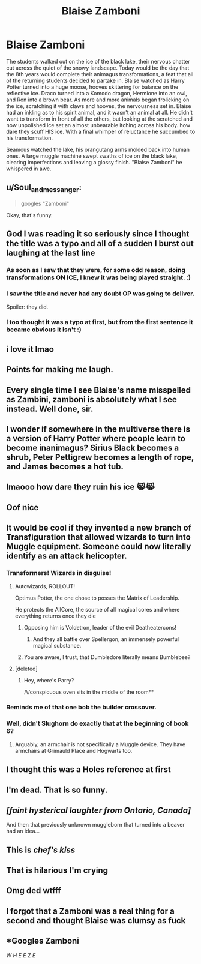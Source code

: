#+TITLE: Blaise Zamboni

* Blaise Zamboni
:PROPERTIES:
:Author: aidan6am
:Score: 472
:DateUnix: 1618855821.0
:DateShort: 2021-Apr-19
:FlairText: Prompt
:END:
The students walked out on the ice of the black lake, their nervous chatter cut across the quiet of the snowy landscape. Today would be the day that the 8th years would complete their animagus transformations, a feat that all of the returning students decided to partake in. Blaise watched as Harry Potter turned into a huge moose, hooves skittering for balance on the reflective ice. Draco turned into a Komodo dragon, Hermione into an owl, and Ron into a brown bear. As more and more animals began frolicking on the ice, scratching it with claws and hooves, the nervousness set in. Blaise had an inkling as to his spirit animal, and it wasn't an animal at all. He didn't want to transform in front of all the others, but looking at the scratched and now unpolished ice set an almost unbearable itching across his body. how dare they scuff HIS ice. With a final whimper of reluctance he succumbed to his transformation.

Seamous watched the lake, his orangutang arms molded back into human ones. A large muggle machine swept swaths of ice on the black lake, clearing imperfections and leaving a glossy finish. "Blaise Zamboni" he whispered in awe.


** u/Soul_and_messanger:
#+begin_quote
  googles "Zamboni"
#+end_quote

Okay, that's funny.
:PROPERTIES:
:Author: Soul_and_messanger
:Score: 134
:DateUnix: 1618858799.0
:DateShort: 2021-Apr-19
:END:


** God I was reading it so seriously since I thought the title was a typo and all of a sudden I burst out laughing at the last line
:PROPERTIES:
:Author: Gandhi211
:Score: 109
:DateUnix: 1618862269.0
:DateShort: 2021-Apr-20
:END:

*** As soon as I saw that they were, for some odd reason, doing transformations ON ICE, I knew it was being played straight. :)
:PROPERTIES:
:Author: simianpower
:Score: 49
:DateUnix: 1618868093.0
:DateShort: 2021-Apr-20
:END:


*** I saw the title and never had any doubt OP was going to deliver.

Spoiler: they did.
:PROPERTIES:
:Author: secretMollusk
:Score: 14
:DateUnix: 1618884094.0
:DateShort: 2021-Apr-20
:END:


*** I too thought it was a typo at first, but from the first sentence it became obvious it isn't :)
:PROPERTIES:
:Author: CleverestEU
:Score: 7
:DateUnix: 1618874992.0
:DateShort: 2021-Apr-20
:END:


** i love it lmao
:PROPERTIES:
:Author: cherrypig
:Score: 62
:DateUnix: 1618857763.0
:DateShort: 2021-Apr-19
:END:


** Points for making me laugh.
:PROPERTIES:
:Author: Futueteipsum7
:Score: 25
:DateUnix: 1618858201.0
:DateShort: 2021-Apr-19
:END:


** Every single time I see Blaise's name misspelled as Zambini, zamboni is absolutely what I see instead. Well done, sir.
:PROPERTIES:
:Author: hrmdurr
:Score: 29
:DateUnix: 1618865380.0
:DateShort: 2021-Apr-20
:END:


** I wonder if somewhere in the multiverse there is a version of Harry Potter where people learn to become inanimagus? Sirius Black becomes a shrub, Peter Pettigrew becomes a length of rope, and James becomes a hot tub.
:PROPERTIES:
:Author: gorgonfish
:Score: 27
:DateUnix: 1618879338.0
:DateShort: 2021-Apr-20
:END:


** lmaooo how dare they ruin his ice 😹😹
:PROPERTIES:
:Author: Queen_of_Darkeness
:Score: 22
:DateUnix: 1618862775.0
:DateShort: 2021-Apr-20
:END:


** Oof nice
:PROPERTIES:
:Author: KaseyT1203
:Score: 7
:DateUnix: 1618861028.0
:DateShort: 2021-Apr-20
:END:


** It would be cool if they invented a new branch of Transfiguration that allowed wizards to turn into Muggle equipment. Someone could now literally identify as an attack helicopter.
:PROPERTIES:
:Author: I_love_DPs
:Score: 51
:DateUnix: 1618859414.0
:DateShort: 2021-Apr-19
:END:

*** Transformers! Wizards in disguise!
:PROPERTIES:
:Author: Josiador
:Score: 56
:DateUnix: 1618861543.0
:DateShort: 2021-Apr-20
:END:

**** Autowizards, ROLLOUT!

Optimus Potter, the one chose to posses the Matrix of Leadership.

He protects the AllCore, the source of all magical cores and where everything returns once they die
:PROPERTIES:
:Author: Archangel004
:Score: 49
:DateUnix: 1618864105.0
:DateShort: 2021-Apr-20
:END:

***** Opposing him is Voldetron, leader of the evil Deatheatercons!
:PROPERTIES:
:Author: Josiador
:Score: 29
:DateUnix: 1618864415.0
:DateShort: 2021-Apr-20
:END:

****** And they all battle over Spellergon, an immensely powerful magical substance.
:PROPERTIES:
:Author: Avigorus
:Score: 12
:DateUnix: 1618880440.0
:DateShort: 2021-Apr-20
:END:


***** You are aware, I trust, that Dumbledore literally means Bumblebee?
:PROPERTIES:
:Author: steve_wheeler
:Score: 9
:DateUnix: 1618888177.0
:DateShort: 2021-Apr-20
:END:


**** [deleted]
:PROPERTIES:
:Score: 4
:DateUnix: 1618864503.0
:DateShort: 2021-Apr-20
:END:

***** Hey, where's Parry?

/\/conspicuous oven sits in the middle of the room**
:PROPERTIES:
:Author: Josiador
:Score: 10
:DateUnix: 1618865088.0
:DateShort: 2021-Apr-20
:END:


*** Reminds me of that one bob the builder crossover.
:PROPERTIES:
:Author: Digitiss
:Score: 5
:DateUnix: 1618884819.0
:DateShort: 2021-Apr-20
:END:


*** Well, didn't Slughorn do exactly that at the beginning of book 6?
:PROPERTIES:
:Author: Alion1080
:Score: 3
:DateUnix: 1618920014.0
:DateShort: 2021-Apr-20
:END:

**** Arguably, an armchair is not specifically a Muggle device. They have armchairs at Grimauld Place and Hogwarts too.
:PROPERTIES:
:Author: I_love_DPs
:Score: 3
:DateUnix: 1618920865.0
:DateShort: 2021-Apr-20
:END:


** I thought this was a Holes reference at first
:PROPERTIES:
:Author: HellaHotLancelot
:Score: 3
:DateUnix: 1618862279.0
:DateShort: 2021-Apr-20
:END:


** I'm dead. That is so funny.
:PROPERTIES:
:Author: JaneyBraunstein
:Score: 3
:DateUnix: 1618871596.0
:DateShort: 2021-Apr-20
:END:


** /[faint hysterical laughter from Ontario, Canada]/

And then that previously unknown muggleborn that turned into a beaver had an idea...
:PROPERTIES:
:Author: Awkward-Phoenix389
:Score: 3
:DateUnix: 1618885194.0
:DateShort: 2021-Apr-20
:END:


** This is /chef's kiss/
:PROPERTIES:
:Author: moodymelanist
:Score: 2
:DateUnix: 1618876380.0
:DateShort: 2021-Apr-20
:END:


** That is hilarious I'm crying
:PROPERTIES:
:Author: woohooforyoohoo
:Score: 1
:DateUnix: 1618872443.0
:DateShort: 2021-Apr-20
:END:


** Omg ded wtfff
:PROPERTIES:
:Author: writeronthemoon
:Score: 1
:DateUnix: 1618874794.0
:DateShort: 2021-Apr-20
:END:


** I forgot that a Zamboni was a real thing for a second and thought Blaise was clumsy as fuck
:PROPERTIES:
:Author: GravityMyGuy
:Score: 1
:DateUnix: 1618881289.0
:DateShort: 2021-Apr-20
:END:


** *Googles Zamboni

/W H E E Z E/
:PROPERTIES:
:Author: Glitched-Quill
:Score: 1
:DateUnix: 1619132715.0
:DateShort: 2021-Apr-23
:END:
